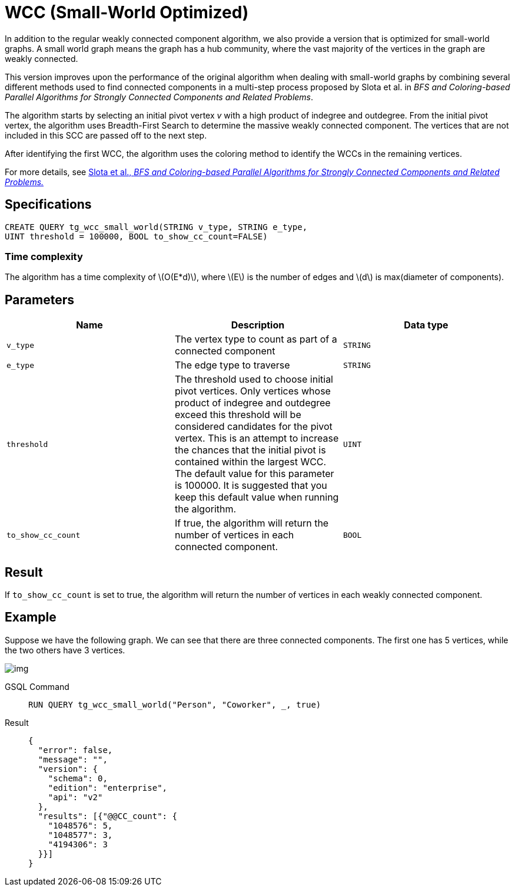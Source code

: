 = WCC (Small-World Optimized)
:stem: latexmath

In addition to the regular weakly connected component algorithm, we also provide a version that is optimized for small-world graphs.
A small world graph means the graph has a hub community, where the vast majority of the vertices in the graph are weakly connected.

This version improves upon the performance of the original algorithm when dealing with small-world graphs by combining several different methods used to find connected components in a multi-step process proposed by Slota et al. in _BFS and Coloring-based Parallel Algorithms for Strongly Connected Components and Related Problems_.

The algorithm starts by selecting an initial pivot vertex _v_ with a high product of indegree and outdegree. From the initial pivot vertex,
the algorithm uses Breadth-First Search to determine the massive weakly connected component. The vertices that are not included in this SCC are passed off to the next step.

After identifying the first WCC, the algorithm uses the coloring method to identify the WCCs in the remaining vertices.

For more details, see https://www.osti.gov/servlets/purl/1115145[Slota
et al., _BFS and Coloring-based Parallel Algorithms for Strongly
Connected Components and Related Problems._]

== Specifications

....
CREATE QUERY tg_wcc_small_world(STRING v_type, STRING e_type,
UINT threshold = 100000, BOOL to_show_cc_count=FALSE)
....

=== Time complexity
The algorithm has a time complexity of stem:[O(E*d)], where stem:[E] is the number of edges and stem:[d] is max(diameter of components).

== Parameters

[cols=",,",options="header",]
|===
|Name |Description |Data type
|`+v_type+` |The vertex type to count as part of a connected component
|`+STRING+`

|`+e_type+` |The edge type to traverse |`+STRING+`

|`+threshold+` |The threshold used to choose initial pivot vertices.
Only vertices whose product of indegree and outdegree exceed this
threshold will be considered candidates for the pivot vertex. This is an
attempt to increase the chances that the initial pivot is contained
within the largest WCC. The default value for this parameter is 100000.
It is suggested that you keep this default value when running the
algorithm. |`+UINT+`

|`+to_show_cc_count+` |If true, the algorithm will return the number of
vertices in each connected component. |`+BOOL+`
|===

== Result

If `+to_show_cc_count+` is set to true, the algorithm will return the
number of vertices in each weakly connected component.

== Example

Suppose we have the following graph. We can see that there are three
connected components. The first one has 5 vertices, while the two others
have 3 vertices.

image:https://gblobscdn.gitbook.com/assets%2F-LHvjxIN4__6bA0T-QmU%2F-MjpghRK59F9jlLUrQCW%2F-MjpqQY6nQAyQ7fovfBw%2Fimage.png?alt=media&token=d04eabf3-f08c-49e2-94fd-f65488ba3495[img]

[tabs]
====
GSQL Command::
+
--
[,gsql]
----
RUN QUERY tg_wcc_small_world("Person", "Coworker", _, true)
----
--
Result::
+
--
[,json]
----
{
  "error": false,
  "message": "",
  "version": {
    "schema": 0,
    "edition": "enterprise",
    "api": "v2"
  },
  "results": [{"@@CC_count": {
    "1048576": 5,
    "1048577": 3,
    "4194306": 3
  }}]
}
----
--
====
